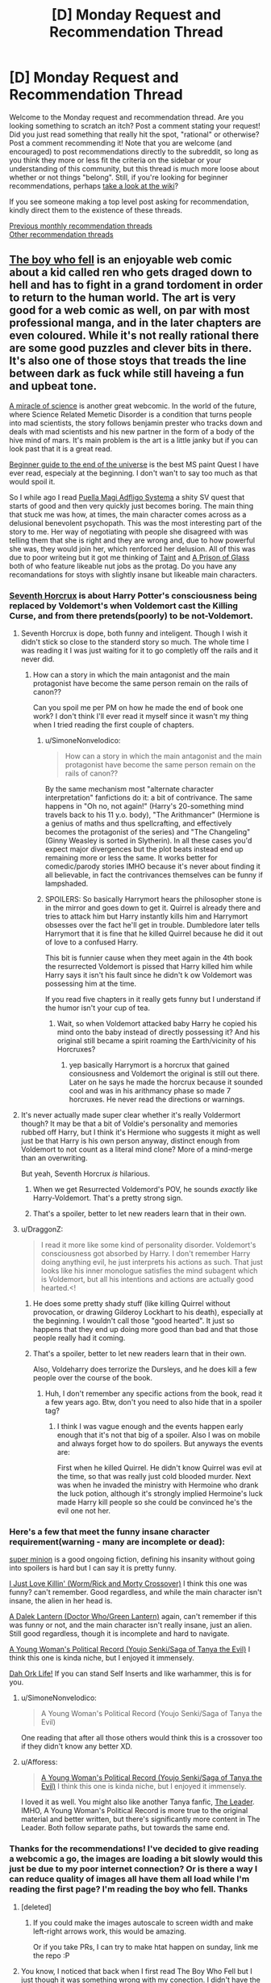 #+TITLE: [D] Monday Request and Recommendation Thread

* [D] Monday Request and Recommendation Thread
:PROPERTIES:
:Author: AutoModerator
:Score: 26
:DateUnix: 1551107148.0
:DateShort: 2019-Feb-25
:END:
Welcome to the Monday request and recommendation thread. Are you looking something to scratch an itch? Post a comment stating your request! Did you just read something that really hit the spot, "rational" or otherwise? Post a comment recommending it! Note that you are welcome (and encouraged) to post recommendations directly to the subreddit, so long as you think they more or less fit the criteria on the sidebar or your understanding of this community, but this thread is much more loose about whether or not things "belong". Still, if you're looking for beginner recommendations, perhaps [[https://www.reddit.com/r/rational/wiki][take a look at the wiki]]?

If you see someone making a top level post asking for recommendation, kindly direct them to the existence of these threads.

[[http://www.reddit.com/r/rational/wiki/monthlyrecommendation][Previous monthly recommendation threads]]\\
[[http://pastebin.com/SbME9sXy][Other recommendation threads]]


** [[https://www.boywhofell.com/comic/ch00p00][The boy who fell]] is an enjoyable web comic about a kid called ren who gets draged down to hell and has to fight in a grand tordoment in order to return to the human world. The art is very good for a web comic as well, on par with most professional manga, and in the later chapters are even coloured. While it's not really rational there are some good puzzles and clever bits in there. It's also one of those stoys that treads the line between dark as fuck while still haveing a fun and upbeat tone.

[[https://project-apollo.net/mos/mos000.html][A miracle of science]] is another great webcomic. In the world of the future, where Science Related Memetic Disorder is a condition that turns people into mad scientists, the story follows benjamin prester who tracks down and deals with mad scientists and his new partner in the form of a body of the hive mind of mars. It's main problem is the art is a little janky but if you can look past that it is a great read.

[[https://mspfa.com/?s=132&p=1][Beginner guide to the end of the universe]] is the best MS paint Quest I have ever read, especialy at the beginning. I don't wan't to say too much as that would spoil it.

So I while ago I read [[https://forums.sufficientvelocity.com/threads/puella-magi-adfligo-systema.2538/][Puella Magi Adfligo Systema]] a shity SV quest that starts of good and then very quickly just becomes boring. The main thing that stuck me was how, at times, the main character comes across as a delusional benevolent psychopath. This was the most interesting part of the story to me. Her way of negotiating with people she disagreed with was telling them that she is right and they are wrong and, due to how powerful she was, they would join her, which renforced her delusion. All of this was due to poor writeing but it got me thinking of [[https://lsdell.com/table-of-contents/][Taint]] and [[https://forums.spacebattles.com/threads/a-prison-of-glass-worm-cyoa.486424/][A Prison of Glass]] both of who feature likeable nut jobs as the protag. Do you have any recomandations for stoys with slightly insane but likeable main characters.
:PROPERTIES:
:Author: Palmolive3x90g
:Score: 10
:DateUnix: 1551115739.0
:DateShort: 2019-Feb-25
:END:

*** [[https://www.fanfiction.net/s/10677106/1/Seventh-Horcrux][Seventh Horcrux]] is about Harry Potter's consciousness being replaced by Voldemort's when Voldemort cast the Killing Curse, and from there pretends(poorly) to be not-Voldemort.
:PROPERTIES:
:Score: 12
:DateUnix: 1551119585.0
:DateShort: 2019-Feb-25
:END:

**** Seventh Horcrux is dope, both funny and inteligent. Though I wish it didn't stick so close to the standerd story so much. The whole time I was reading it I was just waiting for it to go completly off the rails and it never did.
:PROPERTIES:
:Author: Palmolive3x90g
:Score: 10
:DateUnix: 1551123568.0
:DateShort: 2019-Feb-25
:END:

***** How can a story in which the main antagonist and the main protagonist have become the same person remain on the rails of canon??

Can you spoil me per PM on how he made the end of book one work? I don't think I'll ever read it myself since it wasn't my thing when I tried reading the first couple of chapters.
:PROPERTIES:
:Author: Bowbreaker
:Score: 3
:DateUnix: 1551178573.0
:DateShort: 2019-Feb-26
:END:

****** u/SimoneNonvelodico:
#+begin_quote
  How can a story in which the main antagonist and the main protagonist have become the same person remain on the rails of canon??
#+end_quote

By the same mechanism most "alternate character interpretation" fanfictions do it: a bit of contrivance. The same happens in "Oh no, not again!" (Harry's 20-something mind travels back to his 11 y.o. body), "The Arithmancer" (Hermione is a genius of maths and thus spellcrafting, and effectively becomes the protagonist of the series) and "The Changeling" (Ginny Weasley is sorted in Slytherin). In all these cases you'd expect major divergences but the plot beats instead end up remaining more or less the same. It works better for comedic/parody stories IMHO because it's never about finding it all believable, in fact the contrivances themselves can be funny if lampshaded.
:PROPERTIES:
:Author: SimoneNonvelodico
:Score: 12
:DateUnix: 1551180499.0
:DateShort: 2019-Feb-26
:END:


****** SPOILERS: So basically Harrymort hears the philosopher stone is in the mirror and goes down to get it. Quirrel is already there and tries to attack him but Harry instantly kills him and Harrymort obsesses over the fact he'll get in trouble. Dumbledore later tells Harrymort that it is fine that he killed Quirrel because he did it out of love to a confused Harry.

This bit is funnier cause when they meet again in the 4th book the resurrected Voldemort is pissed that Harry killed him while Harry says it isn't his fault since he didn't k ow Voldemort was possessing him at the time.

If you read five chapters in it really gets funny but I understand if the humor isn't your cup of tea.
:PROPERTIES:
:Author: DrMaridelMolotov
:Score: 8
:DateUnix: 1551179567.0
:DateShort: 2019-Feb-26
:END:

******* Wait, so when Voldemort attacked baby Harry he copied his mind onto the baby instead of directly possessing it? And his original still became a spirit roaming the Earth/vicinity of his Horcruxes?
:PROPERTIES:
:Author: Bowbreaker
:Score: 6
:DateUnix: 1551192998.0
:DateShort: 2019-Feb-26
:END:

******** yep basically Harrymort is a horcrux that gained consiousness and Voldemort the original is still out there. Later on he says he made the horcrux because it sounded cool and was in his arithmancy phase so made 7 horcruxes. He never read the directions or warnings.
:PROPERTIES:
:Author: DrMaridelMolotov
:Score: 8
:DateUnix: 1551194628.0
:DateShort: 2019-Feb-26
:END:


**** It's never actually made super clear whether it's really Voldermort though? It may be that a bit of Voldie's personality and memories rubbed off Harry, but I think it's Hermione who suggests it might as well just be that Harry is his own person anyway, distinct enough from Voldemort to not count as a literal mind clone? More of a mind-merge than an overwriting.

But yeah, Seventh Horcrux /is/ hilarious.
:PROPERTIES:
:Author: SimoneNonvelodico
:Score: 1
:DateUnix: 1551180341.0
:DateShort: 2019-Feb-26
:END:

***** When we get Resurrected Voldemord's POV, he sounds /exactly/ like Harry-Voldemort. That's a pretty strong sign.
:PROPERTIES:
:Score: 9
:DateUnix: 1551180748.0
:DateShort: 2019-Feb-26
:END:


***** That's a spoiler, better to let new readers learn that in their own.
:PROPERTIES:
:Score: 1
:DateUnix: 1551195310.0
:DateShort: 2019-Feb-26
:END:


**** u/DraggonZ:
#+begin_quote
  I read it more like some kind of personality disorder. Voldemort's consciousness got absorbed by Harry. I don't remember Harry doing anything evil, he just interprets his actions as such. That just looks like his inner monologue satisfies the mind subagent which is Voldemort, but all his intentions and actions are actually good hearted.<!
#+end_quote
:PROPERTIES:
:Author: DraggonZ
:Score: -1
:DateUnix: 1551185994.0
:DateShort: 2019-Feb-26
:END:

***** He does some pretty shady stuff (like killing Quirrel without provocation, or drawing Gilderoy Lockhart to his death), especially at the beginning. I wouldn't call those "good hearted". It just so happens that they end up doing more good than bad and that those people really had it coming.
:PROPERTIES:
:Author: SimoneNonvelodico
:Score: 8
:DateUnix: 1551186613.0
:DateShort: 2019-Feb-26
:END:


***** That's a spoiler, better to let new readers learn that in their own.

Also, Voldeharry does terrorize the Dursleys, and he does kill a few people over the course of the book.
:PROPERTIES:
:Score: 5
:DateUnix: 1551195384.0
:DateShort: 2019-Feb-26
:END:

****** Huh, I don't remember any specific actions from the book, read it a few years ago. Btw, don't you need to also hide that in a spoiler tag?
:PROPERTIES:
:Author: DraggonZ
:Score: 1
:DateUnix: 1551212031.0
:DateShort: 2019-Feb-26
:END:

******* I think I was vague enough and the events happen early enough that it's not that big of a spoiler. Also I was on mobile and always forget how to do spoilers. But anyways the events are:

First when he killed Quirrel. He didn't know Quirrel was evil at the time, so that was really just cold blooded murder. Next was when he invaded the ministry with Hermoine who drank the luck potion, although it's strongly implied Hermoine's luck made Harry kill people so she could be convinced he's the evil one not her.
:PROPERTIES:
:Score: 4
:DateUnix: 1551212667.0
:DateShort: 2019-Feb-26
:END:


*** Here's a few that meet the funny insane character requirement(warning - many are incomplete or dead):

[[https://www.royalroad.com/fiction/21410/super-minion][super minion]] is a good ongoing fiction, defining his insanity without going into spoilers is hard but I can say it is pretty funny.

[[https://forums.spacebattles.com/threads/i-just-love-killin-worm-rick-and-morty-crossover.446513/][I Just Love Killin' (Worm/Rick and Morty Crossover)]] I think this one was funny? can't remember. Good regardless, and while the main character isn't insane, the alien in her head is.

[[https://forums.spacebattles.com/threads/a-dalek-lantern-doctor-who-green-lantern.225074/][A Dalek Lantern (Doctor Who/Green Lantern)]] again, can't remember if this was funny or not, and the main character isn't really insane, just an alien. Still good regardless, though it is incomplete and hard to navigate.

[[https://forums.spacebattles.com/threads/a-young-womans-political-record-youjo-senki-saga-of-tanya-the-evil.660569/page-151#post-55238560][A Young Woman's Political Record (Youjo Senki/Saga of Tanya the Evil)]] I think this one is kinda niche, but I enjoyed it immensely.

[[https://www.royalroad.com/fiction/19610/dah-ork-life][Dah Ork Life!]] If you can stand Self Inserts and like warhammer, this is for you.
:PROPERTIES:
:Score: 9
:DateUnix: 1551139531.0
:DateShort: 2019-Feb-26
:END:

**** u/SimoneNonvelodico:
#+begin_quote
  A Young Woman's Political Record (Youjo Senki/Saga of Tanya the Evil)
#+end_quote

One reading that after all those others would think this is a crossover too if they didn't know any better XD.
:PROPERTIES:
:Author: SimoneNonvelodico
:Score: 10
:DateUnix: 1551180550.0
:DateShort: 2019-Feb-26
:END:


**** u/Afforess:
#+begin_quote
  [[https://forums.spacebattles.com/threads/a-young-womans-political-record-youjo-senki-saga-of-tanya-the-evil.660569/page-151#post-55238560][A Young Woman's Political Record (Youjo Senki/Saga of Tanya the Evil)]] I think this one is kinda niche, but I enjoyed it immensely.
#+end_quote

I loved it as well. You might also like another Tanya fanfic, [[https://www.fanfiction.net/s/12429349/1/The-Leader][The Leader]]. IMHO, A Young Woman's Political Record is more true to the original material and better written, but there's significantly more content in The Leader. Both follow separate paths, but towards the same end.
:PROPERTIES:
:Author: Afforess
:Score: 2
:DateUnix: 1551303027.0
:DateShort: 2019-Feb-28
:END:


*** Thanks for the recommendations! I've decided to give reading a webcomic a go, the images are loading a bit slowly would this just be due to my poor internet connection? Or is there a way I can reduce quality of images all have them all load while I'm reading the first page? I'm reading the boy who fell. Thanks
:PROPERTIES:
:Author: theflametest
:Score: 2
:DateUnix: 1551126755.0
:DateShort: 2019-Feb-26
:END:

**** [deleted]
:PROPERTIES:
:Score: 7
:DateUnix: 1551158487.0
:DateShort: 2019-Feb-26
:END:

***** If you could make the images autoscale to screen width and make left-right arrows work, this would be amazing.

Or if you take PRs, I can try to make htat happen on sunday, link me the repo :P
:PROPERTIES:
:Author: Anderkent
:Score: 2
:DateUnix: 1551210659.0
:DateShort: 2019-Feb-26
:END:


**** You know, I noticed that back when I first read The Boy Who Fell but I just though it was something wrong with my conection. I didn't have the fastest internet back then. Since both of us have the problem, and I still have it now, I guess it must be the websites fault. I am not supper tech savy so there is probably a better way of doing this than what I am about to say.

The best solution I have found is to cover your screen in some way so you can't see the page*, go the start of the next chapter, and then hit the 'previous' link over and over untill you get to the start of the current chapter to load all the pages for that chapter, then use the Go back button go back though the pages this time in the right order. This method is a pain in the ass, and dosen't work all the time, to the point that it's probably not even worth it depending on how much you hate the loading times.

*Not strictly necessary as if you click fast enough you can go the the previous page before the currant on loads but doing that is safer as it stops spoilers. The best way of covering the screen is makeing the window smaller.
:PROPERTIES:
:Author: Palmolive3x90g
:Score: 1
:DateUnix: 1551128412.0
:DateShort: 2019-Feb-26
:END:


** So yesterday I read *[[https://www.royalroad.com/fiction/23173/the-simulacrum][The Simulacrum]]* on Royal Road, our protagonist Leonard wakes up with amnesia and then does his best to rationally figure out the slightly odd world he finds himself in.

Light spoiler description would be Leonard quickly learns he is the idiot friend of the protagonist in a harem romance comedy. The world closely follows narrative tropes from the genre and he uses his genre savviness to avoid awkward situations that typically arise out of these stories, and figure out whats going on and why he is there

Mild spoiler description Leonard begins to trip some romance flags and ends up inadvertently in his own harem romance comedy situation by accident

Heavy spoiler description Turns out he is actually in a supernatural shonen harem romance comedy, so add magic battling stuff too. Also Leonard has random superpowers too

Overall I recommend the story it has a /mostly/ rational MC that was interesting and funny enough to keep me engaged through all the current chapters.
:PROPERTIES:
:Author: wertwert765
:Score: 12
:DateUnix: 1551115923.0
:DateShort: 2019-Feb-25
:END:

*** One downside to The Simulacrum, post first interlude (about halfway right now): it eventually seems like the main character starts acting like a stereotypical dense romantic comedy protagonist. It's not handled particularly well by the author so far, but the main character does note that he's aware of people's feelings for him; I think what's going on is that he just doesn't want to deal with it. However, I would have preferred that he take his own advice and deal with the burgeoning situation with the mature approach that he normally advises other people take

Aside from that, it's definitely worth reading; it's like the best fanfic of a romcom that never existed.
:PROPERTIES:
:Author: IICVX
:Score: 8
:DateUnix: 1551138981.0
:DateShort: 2019-Feb-26
:END:

**** I completely agree, that's why I said /mostly/ rational. Even when he becomes aware of it he just continues to act like a stereotypical protagonist and it feels silly to in one breath be talking about harem romance comedy tropes, and then in the next engaging in those exact tropes!
:PROPERTIES:
:Author: wertwert765
:Score: 5
:DateUnix: 1551140728.0
:DateShort: 2019-Feb-26
:END:


** Looking for rational stories in which some event happens near the start of the story and how the local society changes as a result of that plays a central role. Ideally with the protagonist taking an active role in shaping that.
:PROPERTIES:
:Author: Sonderjye
:Score: 3
:DateUnix: 1551109005.0
:DateShort: 2019-Feb-25
:END:

*** Seveneves by Neal Stephenson is this, but I caution you that the printed volume contains one and one-third books, the latter third of a book being unfinished. It mostly serves as an epilogue to the first book, wrapping up worldbuilding details and providing the "a thousand years later" view.
:PROPERTIES:
:Author: red_adair
:Score: 3
:DateUnix: 1551150150.0
:DateShort: 2019-Feb-26
:END:


*** Weird one, but have you read [[https://pactwebserial.wordpress.com/][Pact]] by Wildbow?\\
The inciting incident is that Rose Thorburn, lawyer and inhabitant of Hillsglade House, dies. The residents of Jacob's Bell have been waiting for this for a long time, because they hope her heir will sell the house, allowing the town to expand and finally prosper.

Blake Thorburn never expected to be named heir, since Rose specifically stipulated that one of her granddaughters would inherit. However, when his cousin Molly, the first heir, is murdered, he is next in line.

He soon finds out his grandmother was not /just/ a lawyer, and her... other occupations has made her - and now him - a lot of very powerful enemies.\\
Turns out she was a Demonologist. And now scorcerers, Chronomancers, Enchanters, and Fae are out for his blood.

It's not... /too/ rational, but in a believable way. People sometimes behave according to certain stereotypes, because the universe literally rewards them for doing so.
:PROPERTIES:
:Score: 3
:DateUnix: 1551377049.0
:DateShort: 2019-Feb-28
:END:

**** I have, at least large parts of it. Pact was enjoyable for the most part but there were parts that I had a difficult time following. It have some great moments.

It isn't really what I was looking for with the request though as the society doesn't as much change as it already is different but just secret from the rest of the world.
:PROPERTIES:
:Author: Sonderjye
:Score: 2
:DateUnix: 1551409457.0
:DateShort: 2019-Mar-01
:END:


** I'm looking for recommendations for (mostly) pop-sci books in Russian (translated or otherwise) for my grandpa, whose primary interests are in space and cosmonautics (a few more details [[https://www.reddit.com/r/IAmA/comments/etu2s/i_was_born_in_shchigry_ru_in_1932_i_worked_as_a/][here]]). Would also be happy to accept fiction or other non-fiction book recommendations -- probably sci-fi, preferably, but fantasy, romance, etc. also work, so long as they're good. Translated web-fiction would also work, but would be less preferred -- he doesn't care much for e.g. the sorts of themes liked by this sub, and webfic generally lacks the polish of professionally translated / edited works.

Specifically, this is all part of daily "homework" I assign him. On my daily walk into work, I'll call my grandparents up for a 10-20 minute chat, and to keep things fresh and interesting, I've stipulated my grandpa has to read each day a handful of pages from one of several books of my choosing. These tend to be translations of English books I read and enjoyed in highschool, since later reads are more specialized and niche, and he's very well read wrt the Russian "Greats" so anything I can offer there would be old hat. I think it's maybe been helpful in keeping keeping his mind sharper; hard to say... (he's in his 90s... I also make him solve mechanical block puzzles, assemble lego figurines (e.g. the recent Saturn V one), and so on, and otherwise he keeps fairly active with gardening, walking around a lot, etc.). Books that I've gotten for him so far include:

*The Martian (Марсианин)*

Stardust (Звездная пыль)

The Martian Chronicles (Марсианские Xроники)

The Hitchhiker's Guide to the Galaxy (Автостопом по Галактике)

The Restaurant at the End of the Universe (Ресторан у конца Вселенной)

The rest of the HGttG, I think (Автостопом по Галактике. Опять в путь)

The Ancestor's Tale (Рассказ предка)

The Demon-Haunted World (Мир, полный демонов : Наука - как свеча во тьме)

*Contact (Контакт)*

A Briefer History of Time (Кратчайшая история времени)

The Selfish Gene (Эгоистичный ген)

XKCD's What If (А что, если?...)

Surely You're Joking, Mr. Feynman! (Вы, конечно, шутите, мистер Фейнман!)

Surface Details (Несущественная деталь)

Dune (Дюна)

Red Mars (Красный Марс)

Blue Mars (Голубой Марс)

Green Mars (Зеленый Марс)

*Cosmos (Космос: Эволюция Вселенной, жизни и цивилизации)*

Pale Blue Dot 2E (Голубая точка. Космическое будущее человечества)

--------------

Bolded entries are ones he's especially enjoyed.

Also, a specific book request: I tried yesterday to find a translation of Mary Roach's "Packing for Mars", since I think it'd be right up his alley (I've not read it, though). I think the Russian translation is Обратная сторона космонавтики, for some reason. Can anyone find me a lead (I'm not super familiar with the Russian-speaking internet, and I know there are Russian-speaking posters here, in case some have inroads to possible options)? Either a (less-sketchy) place where I could buy it to ship to a US address, or a digital file (sorry if the latter request is not allowed, mods! Unfortunately, grandpa's vision is failing, and he's way too pigheaded to 1) wear any of the reading glasses I've bought him, 2) use any of the magnifying sheet's we've gotten him, 3) use any of the e-reader or tablet's we've gotten him that let you arbitrarily magnify text. So despite having purchased all of the above, I've now taken to just printing them out blown up 3-5x and bound in large 3 ring binders. For a physical book, I'd probably just order it to myself and then digitize it :S. Let me know if I should remove the sentence before the parenthetical pls).

Also, on a related note, he requests that I watch movies / television shows he's enjoyed in exchange. However, my wife's Russian is pretty poor (she's learning it well! but not yet fluent), and I don't have time to watch them without her, so we need versions with English subs/dubs. I'm generally decent at locating these, but can't seem to find a good copy of "The Adjutant of His Excellency" (Адъютант его превосходительства). There's a good Russian-only copy [[https://www.youtube.com/watch?v=ZODLHs6LNoE][up on Youtube]], but the auto-generated subs are pretty bad. Any help would be appreciated!
:PROPERTIES:
:Author: phylogenik
:Score: 3
:DateUnix: 1551118515.0
:DateShort: 2019-Feb-25
:END:

*** Have you guys read non-Russian greats? In particular, Polish sci-fi/'hard fantasy' authors that I'd expect to have good Russian translations:

- Stanislaw Lem (I don't think he had an unimpressive book)
- Jacek Dukaj (Other Songs was translated as Иные песни; I don't know if Ice was translated, quick google only finds Ukrainian and Bulgarian releases ;/)
- Janusz A. Zajdel (Limes Inferior, translated as Предел)

Also, I bought an audiobook reader for my granpa a while ago, as his eyesight is also going. Not sure how good/available russian audiobooks are... But there's simple readers out there like Ace Milestone that can be used by feeling alone.
:PROPERTIES:
:Author: Anderkent
:Score: 5
:DateUnix: 1551212631.0
:DateShort: 2019-Feb-26
:END:


*** You could read "On the Orgin of Species" for pop-sci, the examples he uses are fun to talk about and some of the theories seem absurd now.

Sci-fi: The "Ian Cormac" series by Neal Asher might be of interest for sci-fi, it has the most interesting "progenitor" space race I've ever read and a solid universe with only two major setting weak points in my opinion.

I personally haven't read them but I've seen a lot of recommendations of "The Expanse" series here as a harder sci-fi series.

Question: Have you read any cold war veiled books with him? There's a lot of literature of that's much better done than Animal Farm but feature similar underlying themes of west vs east and capitalism vs communism. I'm not suggesting you do this, just wondering.

Your relationship with your grandfather seems awesome! The most important predictors of elderly quality of life are socialization and exercise. Mentally challenging tasks are great, and gardening is fantastic since it combines exercise and responsibility.

The only thing I would add is to make sure he's drinking enough water and encourage him to eat fruit, it sounds silly but water is a major nutrient of concern for elderly populations. High coffee consumption is correlated with good outcomes if he's a coffee drinker(hydrating, socializing, caffeine, and antioxidants are some theorys why). Fruit is a big one also, keeping nutrient and calorie intake up in the elderly is difficult since chewing and taste get worse with age. You might try some different fruits with him for fun, it's amazing how many different ones you can find at specialty/ethnic stores and older generations appreciate it even more.
:PROPERTIES:
:Author: RetardedWabbit
:Score: 3
:DateUnix: 1551147289.0
:DateShort: 2019-Feb-26
:END:

**** Thank you for the recommendations! I'll give them a thought, although I think a Pokemon Fanfic hardly seems appropriate for his interests... ;p it's been a while since I read the original, and I'm not sure how much he actually enjoys biology (he had to drop Ancestor's Tale a few hundred pages in, and iirc didn't care much for The Selfish Gene, and those are written explicitly for perhaps-not-quite-lowest-common-denominator popular audiences).

I have not read any Cold-War-themed books with him -- it's generally not a subject we talk too much about. I'll take it under consideration, too.

#+begin_quote
  Your relationship with your grandfather seems awesome! The most important predictors of elderly quality of life are socialization and exercise. Mentally challenging tasks are great, and gardening is fantastic since it combines exercise and responsibility.
#+end_quote

Yeah, he's very active for his age -- 5-10 years ago he was actively deteriorating -- turns out due to multiple fractures of his hip/femur. Some surgeries later and he's up and about again, walking miles each day like it's nothing (although with occasional dizzy spells / falls -- nothing too damaging yet, thankfully).

RE: other healthy habits -- I try to bug him to eat better (esp. a diverse array of high-fiber veggies), but living in another state I can't exert too much control over his diet, and while grandma cooks a decent variety of food for him she's not at all keen to argue with his personal dietary decisions either (which otherwise consist of bread, butter, and pigfat (salo)).
:PROPERTIES:
:Author: phylogenik
:Score: 2
:DateUnix: 1551280614.0
:DateShort: 2019-Feb-27
:END:


*** I can't help you with the literature stuff, but I might be able to help with the subtitles! I use [[https://www.opensubtitles.org/]] , but I'm not sure how much Russian content it has subbed on there. I don't know about windows but on Linux it's a VLC plug in so you just open VLC and click "download subtitles" and then it downloads the subtitle automagically, and often it's already synced (though you can sync it manually). Otherwise, have you considered a VPN and Russian netflix?
:PROPERTIES:
:Author: MagicWeasel
:Score: 3
:DateUnix: 1551133129.0
:DateShort: 2019-Feb-26
:END:

**** Ooh, nice! I tried searching for something for my intended video series but didn't find any -- however, there are plenty of times I'm watching something without included subs and could have used something like this. I'll keep it in mind for the future. Thanks!
:PROPERTIES:
:Author: phylogenik
:Score: 1
:DateUnix: 1551280976.0
:DateShort: 2019-Feb-27
:END:

***** [[https://subscene.com]] is a good alternative I go too when I can't find subtitles on opensubtitles
:PROPERTIES:
:Author: tomtan
:Score: 1
:DateUnix: 1551342250.0
:DateShort: 2019-Feb-28
:END:


*** The Metro novels were originally Russian web-fiction, right? Maybe you can find those.\\
More dystopian post-apocalyptic stuff than Sci-Fi, but it had its moments.
:PROPERTIES:
:Score: 2
:DateUnix: 1551180918.0
:DateShort: 2019-Feb-26
:END:

**** Thank you for the recommendations! I've never read them but have played some of the games. Perhaps them being set in Moscow will hold his attention.
:PROPERTIES:
:Author: phylogenik
:Score: 2
:DateUnix: 1551280826.0
:DateShort: 2019-Feb-27
:END:


** Some [[http://www.gutenberg.org/cache/epub/feeds/today.rss][recent uploads]] on Project Gutenberg:\\
- [[http://www.gutenberg.org/ebooks/58956][/The Woman and the Car/]] (1909; written by [[https://en.wikipedia.org/wiki/Dorothy_Levitt][Dorothy Levitt]])\\
- [[http://www.gutenberg.org/ebooks/58939][/The Dolphin in History/]] (1963)\\
- [[http://www.gutenberg.org/ebooks/58940][/The Wolf Demon/]] (1878; from [[https://en.wikipedia.org/wiki/Dime_novel][Beadle's New York Dime Library]])\\
- [[http://www.gutenberg.org/ebooks/58919][/A Classified Catalogue of Henry S. King & Co.'s Publications, November, 1873/]] (includes blurbs from reviewers)\\
- [[http://www.gutenberg.org/ebooks/58907][/A B C of Gothic Architecture/]] (1881)
:PROPERTIES:
:Author: ToaKraka
:Score: 2
:DateUnix: 1551133184.0
:DateShort: 2019-Feb-26
:END:


** I'm looking for recommendations of:

- /Terra Ignota/ fanfic, of any sort
- /Harry Potter/ fanfiction with Neville Longbottom as the Chosen One
:PROPERTIES:
:Author: red_adair
:Score: 2
:DateUnix: 1551150345.0
:DateShort: 2019-Feb-26
:END:

*** I remember [[http://www.fanfiction.net/s/5142565/1/Knowledge-is-Power][Knowledge is Power]] being a pretty good Chosen One Neville fic. That said, I read it years ago.
:PROPERTIES:
:Author: Makin-
:Score: 3
:DateUnix: 1551185849.0
:DateShort: 2019-Feb-26
:END:

**** I'm happy that someone reposted it after the original owner took it down, because I am not a Deletionist.

But. This one did not age well at all.

I haven't gotten to Harry's third year yet (the year where Neville enters Hogwarts as a first year) and so far:

- Ollivander sells Harry the Elder Wand
- Harry is an unregistered cat Animagus
- 6th-year Tonks has the hots for Uncle Remus Lupin, /still/
- Gringotts lets Harry do pretty much with his money via mail order, including at age 11 buying Remus a building in Knockturn Alley
:PROPERTIES:
:Author: red_adair
:Score: 5
:DateUnix: 1551314363.0
:DateShort: 2019-Feb-28
:END:


*** The only decent HP fics I know of where Neville is the BWL are all dead. I can give you their names if you want.
:PROPERTIES:
:Author: Insufficient_Metals
:Score: 1
:DateUnix: 1551281683.0
:DateShort: 2019-Feb-27
:END:

**** I'm interested, even if they're unfinished. I'm curious about Harry characterization in situations where he's Just Another Wizard, or Just Another Mudblood, or Just Another Muggleborn.
:PROPERTIES:
:Author: red_adair
:Score: 1
:DateUnix: 1551290176.0
:DateShort: 2019-Feb-27
:END:

***** So unfortunately most of the ones I had bookmarked have been taken down from ff.net. I shall endeavor to find more of them for you but that will have to wait til the weekend. Here's one that was also uploaded on ao3.

[[https://archiveofourown.org/works/3390668/chapters/7419224][C'est La Vie]]
:PROPERTIES:
:Author: Insufficient_Metals
:Score: 2
:DateUnix: 1551294955.0
:DateShort: 2019-Feb-27
:END:

****** Your dedication is appreciated!
:PROPERTIES:
:Author: red_adair
:Score: 2
:DateUnix: 1551301429.0
:DateShort: 2019-Feb-28
:END:

******* My apologies my dude but I haven't been able to find anything else. My memory was flawed on this and conflated wrong bwl with Neville is bwl. Super sorry. If you want some wrong bwl, I have a ton of those.
:PROPERTIES:
:Author: Insufficient_Metals
:Score: 1
:DateUnix: 1552400991.0
:DateShort: 2019-Mar-12
:END:


** I've just finished reading [[https://www.fanfiction.net/s/11015476/1/Event-Horizon-Book-1-Autumn-s-Frontier][Event Horizon Book 1: Autumn's Frontier]], part of a series of fanfictions that explore the idea of a lot of fantasy properties existing as different planets in a system that gets eventually explored by future humans. This one focuses on the Game of Thrones world (the others are Lord of the Rings, Warhammer 40K, and I think Avatar TLAB). It's nice and introduces some interesting deviations from canon as well as a light satire of colonialism, but the writing is occasionally a bit eyeroll inducing (specifically, the many 20th and 21st century pop culture references that you wouldn't expect to appear so much as they do), and unfortunately, the series as a whole is incomplete and seems abandoned.

This has awakened my interest though - are there any other good recommendations about *modern/sci-fi military forces and magic fantasy empires* interacting? Preferably complete, and preferably about interesting, balanced interactions, not just "tanks roflstomp everything". Either fanfiction or original works.
:PROPERTIES:
:Author: SimoneNonvelodico
:Score: 2
:DateUnix: 1551180906.0
:DateShort: 2019-Feb-26
:END:

*** Here's a good one, unfortunately not complete but updated regularly:

[[https://forums.spacebattles.com/threads/the-king-in-the-long-night-asoiaf-got-stellaris-uplift-project.578392/]]

It focusses much more on character interactions and not so much on "tank stomp", and is fairly well written so far. The sci-fi forces operate under real constraints and limitations, have actual motivation and are fairly well fleshed out.

That said, they're not the nicest bunch around, which by GoT standards makes them real stand-up people.
:PROPERTIES:
:Author: kraryal
:Score: 3
:DateUnix: 1551213504.0
:DateShort: 2019-Feb-27
:END:

**** Thanks! If you know - is there any specific way to rip these forum threads into a more readable form? MOBI or such? I usually only read stuff from FF.net or AO3.
:PROPERTIES:
:Author: SimoneNonvelodico
:Score: 2
:DateUnix: 1551218280.0
:DateShort: 2019-Feb-27
:END:

***** Well, there is "reader mode" which strips out everything except the actual story, and I think somebody on the forums here had a plugin to convert them, but sorry I don't know.
:PROPERTIES:
:Author: kraryal
:Score: 4
:DateUnix: 1551284885.0
:DateShort: 2019-Feb-27
:END:


***** Fanficfare can do that. Either [[https://fanficfare.appspot.com/][online version]] or a calibre plugin
:PROPERTIES:
:Author: nearbird
:Score: 2
:DateUnix: 1551817566.0
:DateShort: 2019-Mar-05
:END:


** Any coherent crossover?
:PROPERTIES:
:Author: Acromantula92
:Score: 2
:DateUnix: 1551113105.0
:DateShort: 2019-Feb-25
:END:

*** [[https://forums.spacebattles.com/threads/mass-effect-sid-meiers-alpha-centauri.221597/][Mass Effect/Sid Meier's Alpha Centauri]]

Is a good comedy but is ends up following the station of Canon towards the end at which point I stopped enjoying it.

Would you mind explaining what you mean by coherent?
:PROPERTIES:
:Author: Palmolive3x90g
:Score: 1
:DateUnix: 1551138755.0
:DateShort: 2019-Feb-26
:END:

**** u/GemOfEvan:
#+begin_quote
  A/N: ... Why not the Hive? Because socialism/marxism cannot prosper against a competent social/economic model. Why not the Believers? Because as a deeply committed Christian, I @#)(!/@$!/)( loath the total failure BS that the Believers represent. 
#+end_quote

o_o
:PROPERTIES:
:Author: GemOfEvan
:Score: 20
:DateUnix: 1551154114.0
:DateShort: 2019-Feb-26
:END:


** The Winningverse is a large collection(hundreds of thousands of words) of My Little Pony fanfiction that's all set in the same universe. There are 3 main authors who work closely together and write most of stories and their word is final on what's official canon, but there's also a lot of other authors who write stories in the universe as well. There's a wide variety of genres in it from semi-random comedy to slice of life to adventure, but it all maintains the same worldbuilding. I don't /particularly/ recommend it unless you're already a fan of My Little Pony fanfiction, I enjoy it but it's not super-amazing or anything.

Are there any similar expanded universes in other fandoms?
:PROPERTIES:
:Score: 1
:DateUnix: 1551119956.0
:DateShort: 2019-Feb-25
:END:

*** Less coordinated, but have you considered the Infinite Loops collection of fanfic? There's a roughly-hewn canon of order of events, with shepherds of various universes gathering the aggregation posts.
:PROPERTIES:
:Author: red_adair
:Score: 2
:DateUnix: 1551150277.0
:DateShort: 2019-Feb-26
:END:


*** What makes the winningverse something people here would be interested in? Is it a more "rational" ponyverse, or is it just well-written in some way?
:PROPERTIES:
:Author: MagicWeasel
:Score: 1
:DateUnix: 1551133172.0
:DateShort: 2019-Feb-26
:END:

**** I think GeneraIKenoA is simply using it as an example of an [[https://tvtropes.org/pmwiki/pmwiki.php/Main/ExpandedUniverse][Expanded Universe]] where an author or more is doing some serious world-building beyond what exists in the world of the series and there exists some lengthy stories from him to enjoy. A fair number of them tend to also be AUs.

[[https://www.fimfiction.net/group/203805/the-triptych-continuum][The Triptych Continuum]] is one example in MLP:FiM which features a version of Equestria where all of the episodes of the first three seasons still occurred, but in a more realistic manner by often examining the /consequences/ of many of the episodes' events. One such example is Spike's greed growth results in him having to work to regain Ponyville's trust instead of everyone accepting him back immediately after he transformed back from being a berserk monstrous dragon.

[[https://tvtropes.org/pmwiki/pmwiki.php/Fanfic/TranscendenceAU][Transcendence AU]] takes place after most of Gravity Falls where a plot by Bill Cipher to merge the dream world with the real world fails, but in the process Dipper becomes a demon.

​
:PROPERTIES:
:Author: xamueljones
:Score: 3
:DateUnix: 1551136291.0
:DateShort: 2019-Feb-26
:END:


**** It isn't something that I think people here would be particularly interested in, I was describing it because I wanted recommendations for things that were similar. I would say it's fairly rational and well-written, but not so much so I would particularly recommend it.
:PROPERTIES:
:Score: 1
:DateUnix: 1551134730.0
:DateShort: 2019-Feb-26
:END:

***** Ah, OK. I really enjoy the Optimalverse and was hoping it might be similar in some way. :)

I did read some Hunger Games fanfiction by several authors that all formed a coherent universe (it was the first novel told from all the other Tributes' perspectives essentially), and though they were good and all I wouldn't say they'd be of interest to anyone who wasn't like me in 2012 and really wanted to devour all the Hunger Games related content she could. (If anyone does want to find it though I found it in the TVtropes recommendation pages).
:PROPERTIES:
:Author: MagicWeasel
:Score: 1
:DateUnix: 1551134963.0
:DateShort: 2019-Feb-26
:END:

****** That does sound very interesting. Do you know which one on the [[https://tvtropes.org/pmwiki/pmwiki.php/FanficRecs/TheHungerGames][list]] it is?
:PROPERTIES:
:Score: 2
:DateUnix: 1551135156.0
:DateShort: 2019-Feb-26
:END:

******* This is one of them for sure: [[https://www.fanfiction.net/s/6499081/1/The_Flaw_in_the_Plan]]

And from the author's notes of the linked story:

#+begin_quote
  This story is intended to be a companion piece to the fanfics "A Fox's View" and "Love is a Battlefield" by Caisha702, as well as "Cripple" by be-nice-to-nerds, all of which can be found on this website. Many of the "missing moments" scenes (as well as the non-canon names outside of District 3) are borrowed from these stories (and associated one-shots) in order to generate continuity.
#+end_quote

I think there are a few more fanfics in that "universe", which you can probably find by looking through authors' favourites sections.
:PROPERTIES:
:Author: MagicWeasel
:Score: 1
:DateUnix: 1551149152.0
:DateShort: 2019-Feb-26
:END:

******** Thank you.
:PROPERTIES:
:Score: 2
:DateUnix: 1551149976.0
:DateShort: 2019-Feb-26
:END:


*** [[https://tvtropes.org/pmwiki/pmwiki.php/FanFic/UndocumentedFeatures][Undocumented Features]] is a lot like your Winningverse, though way older.

I think [[https://tvtropes.org/pmwiki/pmwiki.php/Roleplay/Glowfic][Glowfic]] and the Infinite Time Loop fics on Spacebattles would probably fit too.

Got into none of them, though. It's already hard enough to find good fanfic writers in the wild, let alone a team of them, and all co-written fics I've found have some big flaws.
:PROPERTIES:
:Author: Makin-
:Score: 1
:DateUnix: 1551125187.0
:DateShort: 2019-Feb-25
:END:
